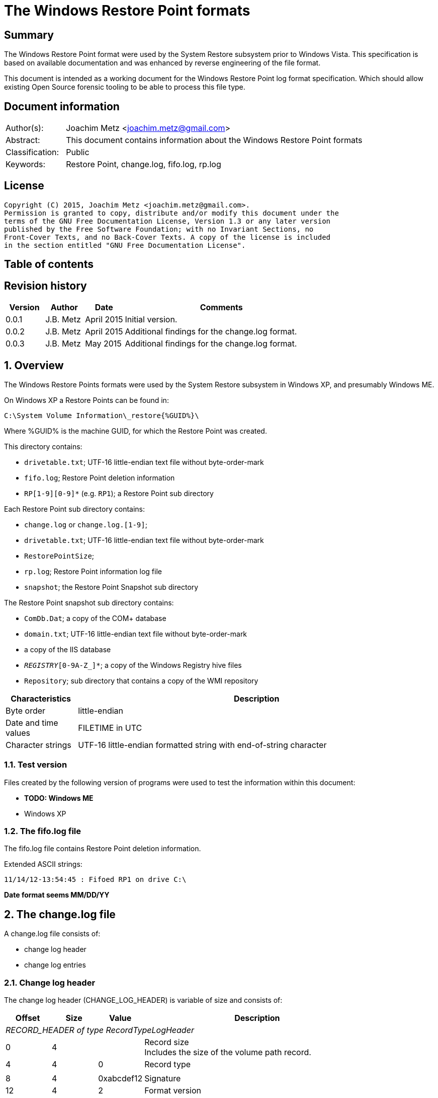 = The Windows Restore Point formats

:toc:
:toc-placement: manual
:toc-title: 
:toclevels: 4

:numbered!:
[abstract]
== Summary
The Windows Restore Point format were used by the System Restore subsystem
prior to Windows Vista. This specification is based on available documentation
and was enhanced by reverse engineering of the file format. 

This document is intended as a working document for the Windows Restore Point 
log format specification. Which should allow existing Open Source forensic 
tooling to be able to process this file type. 

[preface]
== Document information
[cols="1,5"]
|===
| Author(s): | Joachim Metz <joachim.metz@gmail.com>
| Abstract: | This document contains information about the Windows Restore Point formats
| Classification: | Public
| Keywords: | Restore Point, change.log, fifo.log, rp.log
|===

[preface]
== License
....
Copyright (C) 2015, Joachim Metz <joachim.metz@gmail.com>.
Permission is granted to copy, distribute and/or modify this document under the 
terms of the GNU Free Documentation License, Version 1.3 or any later version 
published by the Free Software Foundation; with no Invariant Sections, no 
Front-Cover Texts, and no Back-Cover Texts. A copy of the license is included 
in the section entitled "GNU Free Documentation License".
....

[preface]
== Table of contents
toc::[]

[preface]
== Revision history
[cols="1,1,1,5",options="header"]
|===
| Version | Author | Date | Comments
| 0.0.1 | J.B. Metz | April 2015 | Initial version.
| 0.0.2 | J.B. Metz | April 2015 | Additional findings for the change.log format.
| 0.0.3 | J.B. Metz | May 2015 | Additional findings for the change.log format.
|===

:numbered:
== Overview
The Windows Restore Points formats were used by the System Restore subsystem
in Windows XP, and presumably Windows ME.


On Windows XP a Restore Points can be found in:
....
C:\System Volume Information\_restore{%GUID%}\
....

Where %GUID% is the machine GUID, for which the Restore Point was created.

This directory contains:

* `drivetable.txt`; UTF-16 little-endian text file without byte-order-mark
* `fifo.log`; Restore Point deletion information
* `RP[1-9][0-9]*` (e.g. `RP1`); a Restore Point sub directory

Each Restore Point sub directory contains:

* `change.log` or `change.log.[1-9]`; 
* `drivetable.txt`; UTF-16 little-endian text file without byte-order-mark
* `RestorePointSize`;
* `rp.log`; Restore Point information log file
* `snapshot`; the Restore Point Snapshot sub directory

The Restore Point snapshot sub directory contains:

* `ComDb.Dat`; a copy of the COM+ database
* `domain.txt`; UTF-16 little-endian text file without byte-order-mark
* a copy of the IIS database
* `_REGISTRY_[0-9A-Z_]*`; a copy of the Windows Registry hive files
* `Repository`; sub directory that contains a copy of the WMI repository

[cols="1,5",options="header"]
|===
| Characteristics | Description
| Byte order | little-endian
| Date and time values | FILETIME in UTC
| Character strings | UTF-16 little-endian formatted string with end-of-string character
|===

=== Test version
Files created by the following version of programs were used to test the 
information within this document:

* [yellow-background]*TODO: Windows ME*
* Windows XP

=== The fifo.log file
The fifo.log file contains Restore Point deletion information.

Extended ASCII strings:
....
11/14/12-13:54:45 : Fifoed RP1 on drive C:\
....

[yellow-background]*Date format seems MM/DD/YY*

== The change.log file
A change.log file consists of:

* change log header
* change log entries

=== Change log header
The change log header (CHANGE_LOG_HEADER) is variable of size and consists of:

[cols="1,1,1,5",options="header"]
|===
| Offset | Size | Value | Description
4+| _RECORD_HEADER of type RecordTypeLogHeader_
| 0 | 4 | | Record size +
Includes the size of the volume path record.
| 4 | 4 | 0 | Record type
4+|
| 8 | 4 | 0xabcdef12 | Signature
| 12 | 4 | 2 | Format version
4+| _RECORD_HEADER of type RecordTypeVolumePath_
| 16 | 4 | | Record size
| 20 | 4 | 2 | Record type
4+|
| 16 | ... | | Volume path +
UTF-16 little-endian string with end-of-string character.
4+|
| ... | 4 | | Copy of record size
|===

==== Change log record types

[cols="1,1,5",options="header"]
|===
| Value | Identifier | Description
| 0 | RecordTypeLogHeader | The record contains the header for the change log.
| 1 | RecordTypeLogEntry | The record contains the header for a change log entry.
| 2 | RecordTypeVolumePath | The data contains the volume path for the change log entry.
| 3 | RecordTypeFirstPath | The data contains the file path for the change log entry.
| 4 | RecordTypeSecondPath | The data contains the file path of the renamed file for the change log entry.
| 5 | RecordTypeTempPath | The data contains the name of the backup file used to restore the change log entry.
| 6 | RecordTypeAclInline | The data contains an access control list (ACL).
| 7 | RecordTypeAclFile | The data contains the name of the ACL file used to store the ACL.
| 8 | RecordTypeDebugInfo | The data contains debug information for the change log entry.
| 9 | RecordTypeShortName | The data contains the short name of the backup file.
|===

=== Change log entry
The change log entry (CHANGE_LOG_ENTRY) is variable of size and consists of:

[cols="1,1,1,5",options="header"]
|===
| Offset | Size | Value | Description
4+| _RECORD_HEADER of type RecordTypeLogEntry_
| 0 | 4 | | Record size
| 4 | 4 | 1 | Record type
4+|
| 8 | 4 | 0xabcdef12 | Signature
| 12 | 4 | | Entry type
| 16 | 4 | | Entry flags
| 20 | 4 | | File attributes +
Set to 0xffffffff if not used.
| 24 | 8 | | Sequence number
| 32 | 32 | | [yellow-background]*Unknown (empty values)*
4+| _Process name_
| 64 | 4 | | [yellow-background]*Unknown (size of process name data)* +
[yellow-background]*The value does not include the 4 bytes of the size itself*
| 68 | 4 | | [yellow-background]*Unknown (string data type?)* +
[yellow-background]*Seen: 0x00000003 (Unicode?)*
| 73 | ... | | Name of the process that made the change +
UTF-16 little-endian string with end-of-string character.
4+| _If < record size - 4_
| ... | ... | | [yellow-background]*Unknown (sub records?)* +
[yellow-background]*Contains a list? of records?*
4+|
| ... | 4 | | Copy of record size
|===

==== Change log entry types

[cols="1,1,5",options="header"]
|===
| Value | Identifier | Description
| 0x00000001 | CHANGE_LOG_ENTRYTYPES_STREAMCHANGE | 
| 0x00000002 | CHANGE_LOG_ENTRYTYPES_ACLCHANGE | 
| 0x00000004 | CHANGE_LOG_ENTRYTYPES_ATTRCHANGE | 
| 0x00000008 | CHANGE_LOG_ENTRYTYPES_STREAMOVERWRITE | 
| 0x00000010 | CHANGE_LOG_ENTRYTYPES_FILEDELETE | 
| 0x00000020 | CHANGE_LOG_ENTRYTYPES_FILECREATE | 
| 0x00000040 | CHANGE_LOG_ENTRYTYPES_FILERENAME | 
| 0x00000080 | CHANGE_LOG_ENTRYTYPES_DIRCREATE | 
| 0x00000100 | CHANGE_LOG_ENTRYTYPES_DIRRENAME | 
| 0x00000200 | CHANGE_LOG_ENTRYTYPES_DIRDELETE | 
| 0x00000400 | CHANGE_LOG_ENTRYTYPES_MOUNTCREATE | 
| 0x00000800 | CHANGE_LOG_ENTRYTYPES_MOUNTDELETE | 
| 0x00001000 | CHANGE_LOG_ENTRYTYPES_VOLUMEERROR | 
| 0x00002000 | CHANGE_LOG_ENTRYTYPES_STREAMCREATE | 
| 0x00010000 | CHANGE_LOG_ENTRYTYPES_NOOPTIMIZE | 
| 0x00020000 | CHANGE_LOG_ENTRYTYPES_ISDIR | 
| 0x00040000 | CHANGE_LOG_ENTRYTYPES_ISNOTDIR | 
| 0x00080000 | CHANGE_LOG_ENTRYTYPES_SIMULATEDELETE | 
| 0x00100000 | CHANGE_LOG_ENTRYTYPES_INPRECREATE | 
| 0x00200000 | CHANGE_LOG_ENTRYTYPES_OPENBYID | 
|===

==== Change log entry flags

[cols="1,1,5",options="header"]
|===
| Value | Identifier | Description
| 0x00000001 | CHANGE_LOG_ENTRYFLAGS_TEMPPATH | 
| 0x00000002 | CHANGE_LOG_ENTRYFLAGS_SECONDPATH | 
| 0x00000004 | CHANGE_LOG_ENTRYFLAGS_ACLINFO | 
| 0x00000008 | CHANGE_LOG_ENTRYFLAGS_DEBUGINFO | 
| 0x00000010 | CHANGE_LOG_ENTRYFLAGS_SHORTNAME | 
|===

=== First path record data
The first path record data is variable of size and consists of:

[cols="1,1,1,5",options="header"]
|===
| Offset | Size | Value | Description
4+| _RECORD_HEADER of type RecordTypeFirstPath_
| 0 | 4 | | Record size
| 4 | 4 | 3 | Record type
4+|
| 8 | ... | | The first path string +
UTF-16 little-endian string with end-of-string character.
|===

*TODO: need sample.*

=== Second path record data
The second path record data is variable of size and consists of:

[cols="1,1,1,5",options="header"]
|===
| Offset | Size | Value | Description
4+| _RECORD_HEADER of type RecordTypeSecondPath_
| 0 | 4 | | Record size
| 4 | 4 | 4 | Record type
4+|
| 8 | ... | | The secondary path string +
UTF-16 little-endian string with end-of-string character.
|===

=== Backup file record data
The backup file record data is variable of size and consists of:

[cols="1,1,1,5",options="header"]
|===
| Offset | Size | Value | Description
4+| _RECORD_HEADER of type RecordTypeTempPath_
| 0 | 4 | | Record size
| 4 | 4 | 5 | Record type
4+|
| 8 | ... | | The backup filename string +
UTF-16 little-endian string with end-of-string character.
|===

The backup files are located in the RP# folder. The filename has the following 
format: `A#######.ext`, where `#######` is a seven-digit number and ext is the file 
name extension.

=== Inline ACL record data
The inline ACL record data is variable of size and consists of:

[cols="1,1,1,5",options="header"]
|===
| Offset | Size | Value | Description
4+| _RECORD_HEADER of type RecordTypeAclInline_
| 0 | 4 | | Record size
| 4 | 4 | 6 | Record type
4+|
| 8 | ... | | [yellow-background]*Unknown (SECURITY_DESCRIPTOR?)*
|===

[NOTE]
According to `[MSDN]` this value cannot be larger than 8192 bytes. It states 
that to specify a value larger than 8192 bytes a RecordTypeAclFile record must 
be used.

=== File ACL record data
The file ACL record data is variable of size and consists of:

[cols="1,1,1,5",options="header"]
|===
| Offset | Size | Value | Description
4+| _RECORD_HEADER of type RecordTypeAclFile_
| 0 | 4 | | Record size
| 4 | 4 | 7 | Record type
4+|
| 8 | ... | | [yellow-background]*Unknown (SECURITY_DESCRIPTOR?)*
|===

*TODO: need sample.*

The ACL files are located in the RP# folder. The filename has the following 
format: `S#######.acl`, where `#######` is a seven-digit number.

=== Debug information record data
The debug information record data is variable of size and consists of:

[cols="1,1,1,5",options="header"]
|===
| Offset | Size | Value | Description
4+| _RECORD_HEADER of type RecordTypeDebugInfo_
| 0 | 4 | | Record size
| 4 | 4 | 8 | Record type
4+|
| 8 | ... | | [yellow-background]*Unknown (SR_LOG_DEBUG_INFO?)*
|===

*TODO: need sample.*

....
typedef struct _SR_LOG_DEBUG_INFO {
    RECORD_HEADER Header;         // log entry header
    HANDLE ThreadId;              // thread identifier
    HANDLE ProcessId;             // process identifier
    ULARGER_INTEGER TimeStamp;    // event time stamp
    CHAR ProcesName[13];          // process name
} SR_LOG_DEBUG_INFO, *PSR_LOG_DEBUG_INFO;
....

=== Short filename record data
The short filename record data is variable of size and consists of:

[cols="1,1,1,5",options="header"]
|===
| Offset | Size | Value | Description
4+| _RECORD_HEADER of type RecordTypeShortName_
| 0 | 4 | | Record size
| 4 | 4 | 9 | Record type
4+|
| 8 | ... | | The short filename string +
UTF-16 little-endian string with end-of-string character.
|===

== The rp.log file
The rp.log file consists of:

* Restore Point information
* [yellow-background]*Unknown data*
* file footer

=== Restore point information
The Restore Point information (RESTOREPOINTINFO) is variable of size and 
consists of:

[cols="1,1,1,5",options="header"]
|===
| Offset | Size | Value | Description
| 0 | 4 | | Event type |
See section: <<restore_point_event_types,Event types>>
| 4 | 4 | | Restore point typeRestore point type +
See section: <<restore_point_types,Restore point types>>
| 8 | 8 | | Sequence number
| 16 | ... | | Description +
Contains an UTF-16 little-endian string with end-of-string character +
The string is stored in the primary language configured on the system.
|===

[yellow-background]*TODO: determine if the description always stored as UTF-16, 
since WINAPI provides both RESTOREPOINTINFOA and RESTOREPOINTINFOW.*

==== [[restore_point_event_types]]Event types

[cols="1,1,5",options="header"]
|===
| Value | Identifier | Description
| 0x00000064 | BEGIN_SYSTEM_CHANGE | Event to mark the start of a system change.
| 0x00000065 | END_SYSTEM_CHANGE | Event to mark the end of a system change.
| 0x00000066 | BEGIN_NESTED_SYSTEM_CHANGE | Event to mark the start of a nested system change. +
A nested system change does not create a new Restore Point. +
Must be ended with END_NESTED_SYSTEM_CHANGE, not END_SYSTEM_CHANGE.
| 0x00000067 | END_NESTED_SYSTEM_CHANGE | Event to mark the end of a nested system change.
|===

==== [[restore_point_types]]Restore point types

[cols="1,1,5",options="header"]
|===
| Value | Identifier | Description
| 0x00000000 | APPLICATION_INSTALL | Installation of an application.
| 0x00000001 | APPLICATION_UNINSTALL | Uninstall of an application.
| | | 
| 0x00000007 | | [yellow-background]*Unknown* +
Seen in XP rp.log
| | | 
| 0x0000000a | DEVICE_DRIVER_INSTALL | Installation of a device driver.
| | | 
| 0x0000000c | MODIFY_SETTINGS | Features added or removed of an application.
| 0x0000000d | CANCELLED_OPERATION | An application needs to delete the Restore Point it created. +
For example, an application would use this flag when a user cancels an installation.
| | | 
| 0x00000010 | | [yellow-background]*Unknown* +
Seen in Windows 8 RESTOREPOINTINFO
|===

=== File footer

[cols="1,1,1,5",options="header"]
|===
| Offset | Size | Value | Description
| 0 | 8 | | Restore point creation time +
Contains a FILETIME +
[yellow-background]*Could this be the rp.log last write time instead?*
|===

== Notes
Files Contained in Each RP#Folder

=== rp.log
....
00000000  66 00 00 00 00 00 00 00  00 00 00 00 00 00 00 00  |f...............|
00000010  49 00 6e 00 73 00 74 00  61 00 6c 00 6c 00 65 00  |I.n.s.t.a.l.l.e.|
00000020  64 00 20 00 50 00 79 00  74 00 68 00 6f 00 6e 00  |d. .P.y.t.h.o.n.|
00000030  20 00 6d 00 6f 00 63 00  6b 00 2d 00 31 00 2e 00  | .m.o.c.k.-.1...|
00000040  30 00 2e 00 31 00 00 00                           |0...1...]...X...|

00000040                           5d 01 00 00 58 aa 12 00  |0...1...]...X...|
00000050  7c ee ad 00 a6 16 91 7c  62 01 00 00 58 aa 12 00  ||......|b...X...|
00000060  00 00 0a 00 68 b5 12 00  00 00 00 00 00 00 0a 00  |....h...........|
00000070  08 e6 11 00 00 00 00 00  5c ef ad 00 4c 08 91 7c  |........\...L..||
00000080  00 00 0a 00 81 09 91 7c  08 06 0a 00 5d 00 91 7c  |.......|....]..||
00000090  b8 e2 10 00 10 e6 11 00  10 e6 11 00 00 00 00 00  |................|
000000a0  03 00 00 00 08 e6 11 00  c8 ee ad 00 00 00 00 00  |................|
000000b0  b8 00 91 7c 88 1e 10 00  94 ef ad 00 dc ee ad 00  |...|............|
000000c0  00 00 00 00 b8 00 91 7c  a0 51 11 00 a8 ef ad 00  |.......|.Q......|
000000d0  41 00 91 7c 08 08 0a 00  5d 00 91 7c 38 d9 0b 00  |A..|....]..|8...|
000000e0  a8 51 11 00 a8 51 11 00  30 01 00 00 c0 00 00 00  |.Q...Q..0.......|
000000f0  13 00 00 00 78 01 0a 00  e0 02 0a 00 18 0b 00 00  |....x...........|
00000100  20 00 00 00 30 00 00 00  00 00 0a 00 e0 02 0a 00  | ...0...........|
00000110  00 00 0a 00 00 00 0a 00  00 00 00 00 00 00 00 00  |................|
00000120  00 00 00 00 98 00 00 00  00 00 00 00 26 00 01 01  |............&...|
00000130  08 00 00 00 a0 ee 00 00  40 00 00 00 44 ed ad 00  |........@...D...|
00000140  20 e9 90 7c 2d f6 90 7c  10 f0 ad 00 00 00 0a 00  | ..|-..|........|
00000150  90 ef ad 00 5c f6 90 7c  61 f6 90 7c 34 00 00 c0  |....\..|a..|4...|
00000160  00 00 0a 00 2d f6 01 00  13 00 00 00 d8 ee ad 00  |....-...........|
00000170  d8 ef ad 00 cc ef ad 00  20 e9 01 00 08 00 00 00  |........ .......|
00000180  ec ee ad 00 5d 00 91 7c  e0 ef ad 00 20 e9 90 7c  |....]..|.... ..||
00000190  60 00 91 7c ff ff ff ff  5d 00 91 7c cf fd 7d 7c  |`..|....]..|..}||
000001a0  00 00 0a 00 00 00 00 00  9f fd 7d 7c 38 d9 0b 00  |..........}|8...|
000001b0  a8 51 11 00 00 00 00 00  48 9b 80 7c a4 ff ad 00  |.Q......H..|....|
000001c0  48 9b 80 7c a8 fd 7d 7c  bc ef ad 00 9f fd 7d 7c  |H..|..}|......}||
000001d0  a4 ff ad 00 48 9b 80 7c  a8 fd 7d 7c ff ff ff ff  |....H..|..}|....|
000001e0  9f fd 7d 7c e6 5f 2d 7d  a8 51 11 00 08 f0 ad 00  |..}|._-}.Q......|
000001f0  02 f3 38 7d a8 51 11 00  14 f0 ad 00 4e f4 38 7d  |..8}.Q......N.8}|
00000200  a8 51 11 00 24 f0 ad 00  76 60 2d 7d 18 6c 3a 7d  |.Q..$...v`-}.l:}|
....

....
00000000  64 00 00 00 07 00 00 00  88 61 07 07 64 fa b2 00  |d........a..d...|

00000010  43 00 6f 00 6e 00 74 00  72 00 6f 00 6c 00 65 00  |C.o.n.t.r.o.l.e.|
00000020  70 00 75 00 6e 00 74 00  20 00 76 00 61 00 6e 00  |p.u.n.t. .v.a.n.|
00000030  20 00 73 00 79 00 73 00  74 00 65 00 65 00 6d 00  | .s.y.s.t.e.e.m.|
00000040  00 00                                             |....p...A..|8...|

00000040        07 07 70 fd b2 00  41 00 91 7c 38 0b 09 00  |....p...A..|8...|
00000050  5d 00 91 7c 00 00 00 00  00 d5 11 00 00 00 00 00  |]..|............|
00000060  d8 fc b2 00 c4 2c 7e 7c  58 59 0d 00 38 e7 11 00  |.....,~|XY..8...|
00000070  30 75 00 00 fe ff ff ff  f0 fc b2 00 85 32 56 42  |0u...........2VB|
00000080  00 00 00 00 00 00 09 00  30 75 00 00 fc fc b2 00  |........0u......|
00000090  00 00 00 00 b8 00 91 7c  30 9d 88 05 c8 fd b2 00  |.......|0.......|
000000a0  41 00 91 7c 48 07 09 00  5d 00 91 7c 1c fd b2 00  |A..|H...]..|....|
000000b0  00 00 00 00 b8 00 91 7c  68 88 29 07 e8 fd b2 00  |.......|h.).....|
000000c0  41 00 91 7c e8 06 09 00  5d 00 91 7c 00 00 00 00  |A..|....]..|....|
000000d0  00 d5 11 00 00 00 00 00  00 00 09 00 34 70 5c 77  |............4p\w|
000000e0  80 48 0e 77 68 61 07 07  00 00 00 00 78 fd b2 00  |.H.wha......x...|
000000f0  3e ad 01 00 19 00 00 00  0b 00 00 00 44 61 07 07  |>...........Da..|
00000100  70 fe b2 00 20 e9 90 7c  20 00 00 00 ff ff ff ff  |p... ..| .......|
00000110  5d 00 91 7c 6f c6 59 42  00 00 09 00 00 00 00 00  |]..|o.YB........|
00000120  30 61 07 07 00 00 00 00  00 00 00 00 80 b1 e6 06  |0a..............|
00000130  5c 08 00 00 2c 08 00 00  58 00 00 00 cc fd 00 00  |\...,...X.......|
00000140  00 00 09 00 9c fb b2 00  36 14 4c 77 00 00 00 00  |........6.Lw....|
00000150  10 fe b2 00 e8 77 5c 77  00 00 00 00 00 00 00 00  |.....w\w........|
00000160  70 db c2 06 ac fd b2 00  2c a3 09 00 70 fe b2 00  |p.......,...p...|
00000170  79 4d 5b 77 00 00 00 00  10 fe b2 00 70 db c2 06  |yM[w........p...|
00000180  00 00 00 00 00 c0 fd 7f  48 fe b2 00 2a 26 7d 7c  |........H...*&}||
00000190  04 fe b2 00 00 26 7d 7c  5c 08 00 00 00 00 00 00  |.....&}|\.......|
000001a0  00 00 00 00 14 00 00 00  01 00 00 00 00 00 00 00  |................|
000001b0  00 00 00 00 10 00 00 00  00 00 00 00 00 00 00 00  |................|
000001c0  00 a0 fd 7f 00 c0 fd 7f  18 fe b2 00 02 01 00 00  |................|
000001d0  f8 fd b2 00 fc fd b2 00  c8 fe b2 00 48 9b 80 7c  |............H..||
000001e0  08 26 7d 7c ff ff ff ff  00 26 7d 7c 42 25 7d 7c  |.&}|.....&}|B%}||
000001f0  5c 08 00 00 00 00 00 00  00 00 00 00 78 fe b2 00  |\...........x...|
00000200  6b 0f 13 75 5c 08 00 00  00 00 00 00 00 00 00 00  |k..u\...........|
....

=== Corresponding Registry keys
....
HKEY_LOCAL_MACHINE\Software\Microsoft\WindowsNT\CurrentVersion\SystemRestore
....

=== Machine GUID
On Windows XP SP2 the machine GUID can be found in:
....
%SytemRoot%\System32\Restore\MachineGUID.txt
....

:numbered!:
[appendix]
== References

`[BUNTING]`

[cols="1,5",options="header"]
|===
| Title: | Restore Point Forensics
| Author(s): | Steve Bunting
| URL: | http://www.stevebunting.org/udpd4n6/forensics/restorepoints.htm
|===

`[MSDN]`

[cols="1,5",options="header"]
|===
| Title: | MSDN
| URL: | https://msdn.microsoft.com/en-us/library/windows/desktop/bb395209(v=vs.85).aspx +
https://msdn.microsoft.com/en-us/library/windows/desktop/aa378903(v=vs.85).aspx +
https://msdn.microsoft.com/en-us/library/windows/desktop/aa378947(v=vs.85).aspx +
https://msdn.microsoft.com/en-us/library/windows/desktop/bb395208(v=vs.85).aspx +
https://msdn.microsoft.com/en-us/library/windows/desktop/bb395207(v=vs.85).aspx
|===

[appendix]
== GNU Free Documentation License
Version 1.3, 3 November 2008
Copyright © 2000, 2001, 2002, 2007, 2008 Free Software Foundation, Inc. 
<http://fsf.org/>

Everyone is permitted to copy and distribute verbatim copies of this license 
document, but changing it is not allowed.

=== 0. PREAMBLE
The purpose of this License is to make a manual, textbook, or other functional 
and useful document "free" in the sense of freedom: to assure everyone the 
effective freedom to copy and redistribute it, with or without modifying it, 
either commercially or noncommercially. Secondarily, this License preserves for 
the author and publisher a way to get credit for their work, while not being 
considered responsible for modifications made by others.

This License is a kind of "copyleft", which means that derivative works of the 
document must themselves be free in the same sense. It complements the GNU 
General Public License, which is a copyleft license designed for free software.

We have designed this License in order to use it for manuals for free software, 
because free software needs free documentation: a free program should come with 
manuals providing the same freedoms that the software does. But this License is 
not limited to software manuals; it can be used for any textual work, 
regardless of subject matter or whether it is published as a printed book. We 
recommend this License principally for works whose purpose is instruction or 
reference.

=== 1. APPLICABILITY AND DEFINITIONS
This License applies to any manual or other work, in any medium, that contains 
a notice placed by the copyright holder saying it can be distributed under the 
terms of this License. Such a notice grants a world-wide, royalty-free license, 
unlimited in duration, to use that work under the conditions stated herein. The 
"Document", below, refers to any such manual or work. Any member of the public 
is a licensee, and is addressed as "you". You accept the license if you copy, 
modify or distribute the work in a way requiring permission under copyright law.

A "Modified Version" of the Document means any work containing the Document or 
a portion of it, either copied verbatim, or with modifications and/or 
translated into another language.

A "Secondary Section" is a named appendix or a front-matter section of the 
Document that deals exclusively with the relationship of the publishers or 
authors of the Document to the Document's overall subject (or to related 
matters) and contains nothing that could fall directly within that overall 
subject. (Thus, if the Document is in part a textbook of mathematics, a 
Secondary Section may not explain any mathematics.) The relationship could be a 
matter of historical connection with the subject or with related matters, or of 
legal, commercial, philosophical, ethical or political position regarding them.

The "Invariant Sections" are certain Secondary Sections whose titles are 
designated, as being those of Invariant Sections, in the notice that says that 
the Document is released under this License. If a section does not fit the 
above definition of Secondary then it is not allowed to be designated as 
Invariant. The Document may contain zero Invariant Sections. If the Document 
does not identify any Invariant Sections then there are none.

The "Cover Texts" are certain short passages of text that are listed, as 
Front-Cover Texts or Back-Cover Texts, in the notice that says that the 
Document is released under this License. A Front-Cover Text may be at most 5 
words, and a Back-Cover Text may be at most 25 words.

A "Transparent" copy of the Document means a machine-readable copy, represented 
in a format whose specification is available to the general public, that is 
suitable for revising the document straightforwardly with generic text editors 
or (for images composed of pixels) generic paint programs or (for drawings) 
some widely available drawing editor, and that is suitable for input to text 
formatters or for automatic translation to a variety of formats suitable for 
input to text formatters. A copy made in an otherwise Transparent file format 
whose markup, or absence of markup, has been arranged to thwart or discourage 
subsequent modification by readers is not Transparent. An image format is not 
Transparent if used for any substantial amount of text. A copy that is not 
"Transparent" is called "Opaque".

Examples of suitable formats for Transparent copies include plain ASCII without 
markup, Texinfo input format, LaTeX input format, SGML or XML using a publicly 
available DTD, and standard-conforming simple HTML, PostScript or PDF designed 
for human modification. Examples of transparent image formats include PNG, XCF 
and JPG. Opaque formats include proprietary formats that can be read and edited 
only by proprietary word processors, SGML or XML for which the DTD and/or 
processing tools are not generally available, and the machine-generated HTML, 
PostScript or PDF produced by some word processors for output purposes only.

The "Title Page" means, for a printed book, the title page itself, plus such 
following pages as are needed to hold, legibly, the material this License 
requires to appear in the title page. For works in formats which do not have 
any title page as such, "Title Page" means the text near the most prominent 
appearance of the work's title, preceding the beginning of the body of the text.

The "publisher" means any person or entity that distributes copies of the 
Document to the public.

A section "Entitled XYZ" means a named subunit of the Document whose title 
either is precisely XYZ or contains XYZ in parentheses following text that 
translates XYZ in another language. (Here XYZ stands for a specific section 
name mentioned below, such as "Acknowledgements", "Dedications", 
"Endorsements", or "History".) To "Preserve the Title" of such a section when 
you modify the Document means that it remains a section "Entitled XYZ" 
according to this definition.

The Document may include Warranty Disclaimers next to the notice which states 
that this License applies to the Document. These Warranty Disclaimers are 
considered to be included by reference in this License, but only as regards 
disclaiming warranties: any other implication that these Warranty Disclaimers 
may have is void and has no effect on the meaning of this License.

=== 2. VERBATIM COPYING
You may copy and distribute the Document in any medium, either commercially or 
noncommercially, provided that this License, the copyright notices, and the 
license notice saying this License applies to the Document are reproduced in 
all copies, and that you add no other conditions whatsoever to those of this 
License. You may not use technical measures to obstruct or control the reading 
or further copying of the copies you make or distribute. However, you may 
accept compensation in exchange for copies. If you distribute a large enough 
number of copies you must also follow the conditions in section 3.

You may also lend copies, under the same conditions stated above, and you may 
publicly display copies.

=== 3. COPYING IN QUANTITY
If you publish printed copies (or copies in media that commonly have printed 
covers) of the Document, numbering more than 100, and the Document's license 
notice requires Cover Texts, you must enclose the copies in covers that carry, 
clearly and legibly, all these Cover Texts: Front-Cover Texts on the front 
cover, and Back-Cover Texts on the back cover. Both covers must also clearly 
and legibly identify you as the publisher of these copies. The front cover must 
present the full title with all words of the title equally prominent and 
visible. You may add other material on the covers in addition. Copying with 
changes limited to the covers, as long as they preserve the title of the 
Document and satisfy these conditions, can be treated as verbatim copying in 
other respects.

If the required texts for either cover are too voluminous to fit legibly, you 
should put the first ones listed (as many as fit reasonably) on the actual 
cover, and continue the rest onto adjacent pages.

If you publish or distribute Opaque copies of the Document numbering more than 
100, you must either include a machine-readable Transparent copy along with 
each Opaque copy, or state in or with each Opaque copy a computer-network 
location from which the general network-using public has access to download 
using public-standard network protocols a complete Transparent copy of the 
Document, free of added material. If you use the latter option, you must take 
reasonably prudent steps, when you begin distribution of Opaque copies in 
quantity, to ensure that this Transparent copy will remain thus accessible at 
the stated location until at least one year after the last time you distribute 
an Opaque copy (directly or through your agents or retailers) of that edition 
to the public.

It is requested, but not required, that you contact the authors of the Document 
well before redistributing any large number of copies, to give them a chance to 
provide you with an updated version of the Document.

=== 4. MODIFICATIONS
You may copy and distribute a Modified Version of the Document under the 
conditions of sections 2 and 3 above, provided that you release the Modified 
Version under precisely this License, with the Modified Version filling the 
role of the Document, thus licensing distribution and modification of the 
Modified Version to whoever possesses a copy of it. In addition, you must do 
these things in the Modified Version:

A. Use in the Title Page (and on the covers, if any) a title distinct from that 
of the Document, and from those of previous versions (which should, if there 
were any, be listed in the History section of the Document). You may use the 
same title as a previous version if the original publisher of that version 
gives permission. 

B. List on the Title Page, as authors, one or more persons or entities 
responsible for authorship of the modifications in the Modified Version, 
together with at least five of the principal authors of the Document (all of 
its principal authors, if it has fewer than five), unless they release you from 
this requirement. 

C. State on the Title page the name of the publisher of the Modified Version, 
as the publisher. 

D. Preserve all the copyright notices of the Document. 

E. Add an appropriate copyright notice for your modifications adjacent to the 
other copyright notices. 

F. Include, immediately after the copyright notices, a license notice giving 
the public permission to use the Modified Version under the terms of this 
License, in the form shown in the Addendum below. 

G. Preserve in that license notice the full lists of Invariant Sections and 
required Cover Texts given in the Document's license notice. 

H. Include an unaltered copy of this License. 

I. Preserve the section Entitled "History", Preserve its Title, and add to it 
an item stating at least the title, year, new authors, and publisher of the 
Modified Version as given on the Title Page. If there is no section Entitled 
"History" in the Document, create one stating the title, year, authors, and 
publisher of the Document as given on its Title Page, then add an item 
describing the Modified Version as stated in the previous sentence. 

J. Preserve the network location, if any, given in the Document for public 
access to a Transparent copy of the Document, and likewise the network 
locations given in the Document for previous versions it was based on. These 
may be placed in the "History" section. You may omit a network location for a 
work that was published at least four years before the Document itself, or if 
the original publisher of the version it refers to gives permission. 

K. For any section Entitled "Acknowledgements" or "Dedications", Preserve the 
Title of the section, and preserve in the section all the substance and tone of 
each of the contributor acknowledgements and/or dedications given therein. 

L. Preserve all the Invariant Sections of the Document, unaltered in their text 
and in their titles. Section numbers or the equivalent are not considered part 
of the section titles. 

M. Delete any section Entitled "Endorsements". Such a section may not be 
included in the Modified Version. 

N. Do not retitle any existing section to be Entitled "Endorsements" or to 
conflict in title with any Invariant Section. 

O. Preserve any Warranty Disclaimers. 

If the Modified Version includes new front-matter sections or appendices that 
qualify as Secondary Sections and contain no material copied from the Document, 
you may at your option designate some or all of these sections as invariant. To 
do this, add their titles to the list of Invariant Sections in the Modified 
Version's license notice. These titles must be distinct from any other section 
titles.

You may add a section Entitled "Endorsements", provided it contains nothing but 
endorsements of your Modified Version by various parties—for example, 
statements of peer review or that the text has been approved by an organization 
as the authoritative definition of a standard.

You may add a passage of up to five words as a Front-Cover Text, and a passage 
of up to 25 words as a Back-Cover Text, to the end of the list of Cover Texts 
in the Modified Version. Only one passage of Front-Cover Text and one of 
Back-Cover Text may be added by (or through arrangements made by) any one 
entity. If the Document already includes a cover text for the same cover, 
previously added by you or by arrangement made by the same entity you are 
acting on behalf of, you may not add another; but you may replace the old one, 
on explicit permission from the previous publisher that added the old one.

The author(s) and publisher(s) of the Document do not by this License give 
permission to use their names for publicity for or to assert or imply 
endorsement of any Modified Version.

=== 5. COMBINING DOCUMENTS
You may combine the Document with other documents released under this License, 
under the terms defined in section 4 above for modified versions, provided that 
you include in the combination all of the Invariant Sections of all of the 
original documents, unmodified, and list them all as Invariant Sections of your 
combined work in its license notice, and that you preserve all their Warranty 
Disclaimers.

The combined work need only contain one copy of this License, and multiple 
identical Invariant Sections may be replaced with a single copy. If there are 
multiple Invariant Sections with the same name but different contents, make the 
title of each such section unique by adding at the end of it, in parentheses, 
the name of the original author or publisher of that section if known, or else 
a unique number. Make the same adjustment to the section titles in the list of 
Invariant Sections in the license notice of the combined work.

In the combination, you must combine any sections Entitled "History" in the 
various original documents, forming one section Entitled "History"; likewise 
combine any sections Entitled "Acknowledgements", and any sections Entitled 
"Dedications". You must delete all sections Entitled "Endorsements".

=== 6. COLLECTIONS OF DOCUMENTS
You may make a collection consisting of the Document and other documents 
released under this License, and replace the individual copies of this License 
in the various documents with a single copy that is included in the collection, 
provided that you follow the rules of this License for verbatim copying of each 
of the documents in all other respects.

You may extract a single document from such a collection, and distribute it 
individually under this License, provided you insert a copy of this License 
into the extracted document, and follow this License in all other respects 
regarding verbatim copying of that document.

=== 7. AGGREGATION WITH INDEPENDENT WORKS
A compilation of the Document or its derivatives with other separate and 
independent documents or works, in or on a volume of a storage or distribution 
medium, is called an "aggregate" if the copyright resulting from the 
compilation is not used to limit the legal rights of the compilation's users 
beyond what the individual works permit. When the Document is included in an 
aggregate, this License does not apply to the other works in the aggregate 
which are not themselves derivative works of the Document.

If the Cover Text requirement of section 3 is applicable to these copies of the 
Document, then if the Document is less than one half of the entire aggregate, 
the Document's Cover Texts may be placed on covers that bracket the Document 
within the aggregate, or the electronic equivalent of covers if the Document is 
in electronic form. Otherwise they must appear on printed covers that bracket 
the whole aggregate.

=== 8. TRANSLATION
Translation is considered a kind of modification, so you may distribute 
translations of the Document under the terms of section 4. Replacing Invariant 
Sections with translations requires special permission from their copyright 
holders, but you may include translations of some or all Invariant Sections in 
addition to the original versions of these Invariant Sections. You may include 
a translation of this License, and all the license notices in the Document, and 
any Warranty Disclaimers, provided that you also include the original English 
version of this License and the original versions of those notices and 
disclaimers. In case of a disagreement between the translation and the original 
version of this License or a notice or disclaimer, the original version will 
prevail.

If a section in the Document is Entitled "Acknowledgements", "Dedications", or 
"History", the requirement (section 4) to Preserve its Title (section 1) will 
typically require changing the actual title.

=== 9. TERMINATION
You may not copy, modify, sublicense, or distribute the Document except as 
expressly provided under this License. Any attempt otherwise to copy, modify, 
sublicense, or distribute it is void, and will automatically terminate your 
rights under this License.

However, if you cease all violation of this License, then your license from a 
particular copyright holder is reinstated (a) provisionally, unless and until 
the copyright holder explicitly and finally terminates your license, and (b) 
permanently, if the copyright holder fails to notify you of the violation by 
some reasonable means prior to 60 days after the cessation.

Moreover, your license from a particular copyright holder is reinstated 
permanently if the copyright holder notifies you of the violation by some 
reasonable means, this is the first time you have received notice of violation 
of this License (for any work) from that copyright holder, and you cure the 
violation prior to 30 days after your receipt of the notice.

Termination of your rights under this section does not terminate the licenses 
of parties who have received copies or rights from you under this License. If 
your rights have been terminated and not permanently reinstated, receipt of a 
copy of some or all of the same material does not give you any rights to use it.

=== 10. FUTURE REVISIONS OF THIS LICENSE
The Free Software Foundation may publish new, revised versions of the GNU Free 
Documentation License from time to time. Such new versions will be similar in 
spirit to the present version, but may differ in detail to address new problems 
or concerns. See http://www.gnu.org/copyleft/.

Each version of the License is given a distinguishing version number. If the 
Document specifies that a particular numbered version of this License "or any 
later version" applies to it, you have the option of following the terms and 
conditions either of that specified version or of any later version that has 
been published (not as a draft) by the Free Software Foundation. If the 
Document does not specify a version number of this License, you may choose any 
version ever published (not as a draft) by the Free Software Foundation. If the 
Document specifies that a proxy can decide which future versions of this 
License can be used, that proxy's public statement of acceptance of a version 
permanently authorizes you to choose that version for the Document.

=== 11. RELICENSING
"Massive Multiauthor Collaboration Site" (or "MMC Site") means any World Wide 
Web server that publishes copyrightable works and also provides prominent 
facilities for anybody to edit those works. A public wiki that anybody can edit 
is an example of such a server. A "Massive Multiauthor Collaboration" (or 
"MMC") contained in the site means any set of copyrightable works thus 
published on the MMC site.

"CC-BY-SA" means the Creative Commons Attribution-Share Alike 3.0 license 
published by Creative Commons Corporation, a not-for-profit corporation with a 
principal place of business in San Francisco, California, as well as future 
copyleft versions of that license published by that same organization.

"Incorporate" means to publish or republish a Document, in whole or in part, as 
part of another Document.

An MMC is "eligible for relicensing" if it is licensed under this License, and 
if all works that were first published under this License somewhere other than 
this MMC, and subsequently incorporated in whole or in part into the MMC, (1) 
had no cover texts or invariant sections, and (2) were thus incorporated prior 
to November 1, 2008.

The operator of an MMC Site may republish an MMC contained in the site under 
CC-BY-SA on the same site at any time before August 1, 2009, provided the MMC 
is eligible for relicensing.

